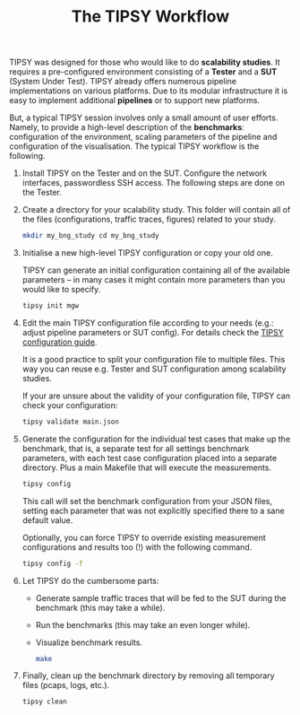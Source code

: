 #+LaTeX_HEADER:\usepackage[margin=2cm]{geometry}
#+LaTeX_HEADER:\usepackage{enumitem}
#+LaTeX_HEADER:\usepackage{tikz}
#+LATEX:\setitemize{noitemsep,topsep=0pt,parsep=0pt,partopsep=0pt}
#+OPTIONS: toc:nil ^:nil num:nil

#+TITLE: The TIPSY Workflow

TIPSY was designed for those who would like to do *scalability studies*. It
requires a pre-configured environment consisting of a *Tester* and a *SUT*
(System Under Test). TIPSY already offers numerous pipeline implementations
on various platforms. Due to its modular infrastructure it is easy to
implement additional *pipelines* or to support new platforms.

But, a typical TIPSY session involves only a small amount of user
efforts. Namely, to provide a high-level description of the *benchmarks*:
configuration of the environment, scaling parameters of the pipeline and
configuration of the visualisation. The typical TIPSY workflow is the
following.

0. Install TIPSY on the Tester and on the SUT. Configure the network
   interfaces, passwordless SSH access. The following steps are done on the
   Tester.

1. Create a directory for your scalability study. This folder will
   contain all of the files (configurations, traffic traces, figures)
   related to your study.

   #+BEGIN_SRC sh
   mkdir my_bng_study cd my_bng_study
   #+END_SRC

2. Initialise a new high-level TIPSY configuration or copy your old
   one.

   TIPSY can generate an initial configuration containing all of the
   available parameters -- in many cases it might contain more parameters
   than you would like to specify.

   #+BEGIN_SRC sh
   tipsy init mgw
   #+END_SRC


3. Edit the main TIPSY configuration file according to your needs
   (e.g.: adjust pipeline parameters or SUT config).  For details check the
   [[./doc/README.config.org][TIPSY configuration guide]].

   It is a good practice to split your configuration file to multiple
   files. This way you can reuse e.g. Tester and SUT configuration among
   scalability studies.

   If your are unsure about the validity of your configuration file, TIPSY
   can check your configuration:

   #+BEGIN_SRC sh
   tipsy validate main.json
   #+END_SRC

4. Generate the configuration for the individual test cases that make up
   the benchmark, that is, a separate test for all settings benchmark
   parameters, with each test case configuration placed into a separate
   directory. Plus a main Makefile that will execute the measurements.

   #+BEGIN_SRC sh
   tipsy config
   #+END_SRC

   This call will set the benchmark configuration from your JSON files,
   setting each parameter that was not explicitly specified there to a sane
   default value.

   Optionally, you can force TIPSY to override existing measurement
   configurations and results too (!) with the following command.

   #+BEGIN_SRC sh
   tipsy config -f
   #+END_SRC

5. Let TIPSY do the cumbersome parts:
   - Generate sample traffic traces that will be fed to the SUT during
     the benchmark (this may take a while).
   - Run the benchmarks (this may take an even longer while).
   - Visualize benchmark results.

   #+BEGIN_SRC sh
   make
   #+END_SRC

6. Finally, clean up the benchmark directory by removing all temporary
   files (pcaps, logs, etc.).

   #+BEGIN_SRC sh
    tipsy clean
   #+END_SRC
